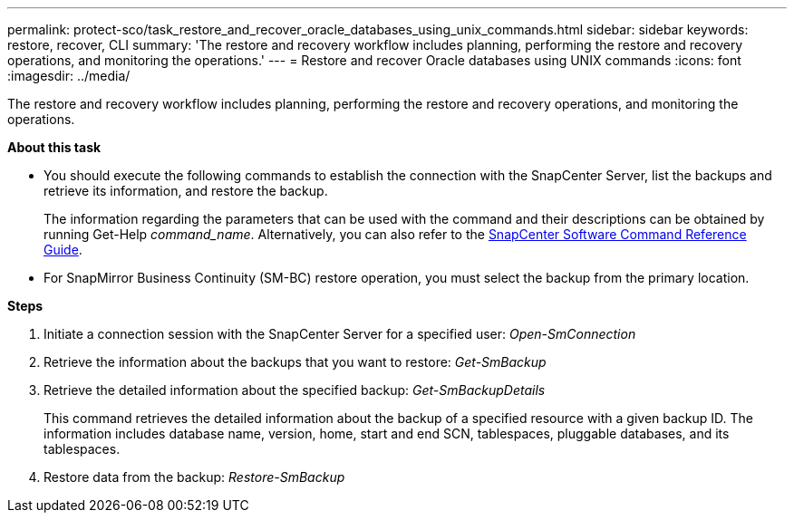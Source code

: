 ---
permalink: protect-sco/task_restore_and_recover_oracle_databases_using_unix_commands.html
sidebar: sidebar
keywords: restore, recover, CLI
summary: 'The restore and recovery workflow includes planning, performing the restore and recovery operations, and monitoring the operations.'
---
= Restore and recover Oracle databases using UNIX commands
:icons: font
:imagesdir: ../media/

[.lead]
The restore and recovery workflow includes planning, performing the restore and recovery operations, and monitoring the operations.

*About this task*

* You should execute the following commands to establish the connection with the SnapCenter Server, list the backups and retrieve its information, and restore the backup.
+
The information regarding the parameters that can be used with the command and their descriptions can be obtained by running Get-Help _command_name_. Alternatively, you can also refer to the https://library.netapp.com/ecm/ecm_download_file/ECMLP2886206[SnapCenter Software Command Reference Guide^].

* For SnapMirror Business Continuity (SM-BC) restore operation, you must select the backup from the primary location.

*Steps*

. Initiate a connection session with the SnapCenter Server for a specified user: _Open-SmConnection_
. Retrieve the information about the backups that you want to restore: _Get-SmBackup_
. Retrieve the detailed information about the specified backup: _Get-SmBackupDetails_
+
This command retrieves the detailed information about the backup of a specified resource with a given backup ID. The information includes database name, version, home, start and end SCN, tablespaces, pluggable databases, and its tablespaces.

. Restore data from the backup: _Restore-SmBackup_
